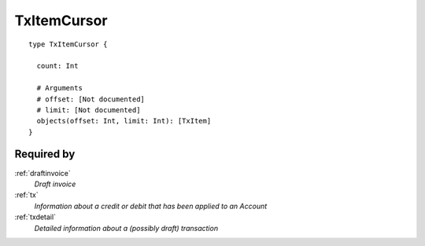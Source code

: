 .. _txitemcursor:

TxItemCursor
============

::

  type TxItemCursor {
  
    count: Int

    # Arguments
    # offset: [Not documented]
    # limit: [Not documented]
    objects(offset: Int, limit: Int): [TxItem]
  }

Required by
------------
:ref:`draftinvoice`
  *Draft invoice*
:ref:`tx`
  *Information about a credit or debit that has been applied to an Account*
:ref:`txdetail`
  *Detailed information about a (possibly draft) transaction*
